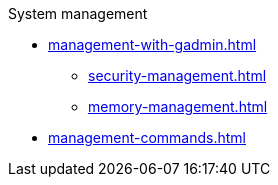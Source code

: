 .System management
* xref:management-with-gadmin.adoc[]
** xref:security-management.adoc[]
** xref:memory-management.adoc[]
* xref:management-commands.adoc[]